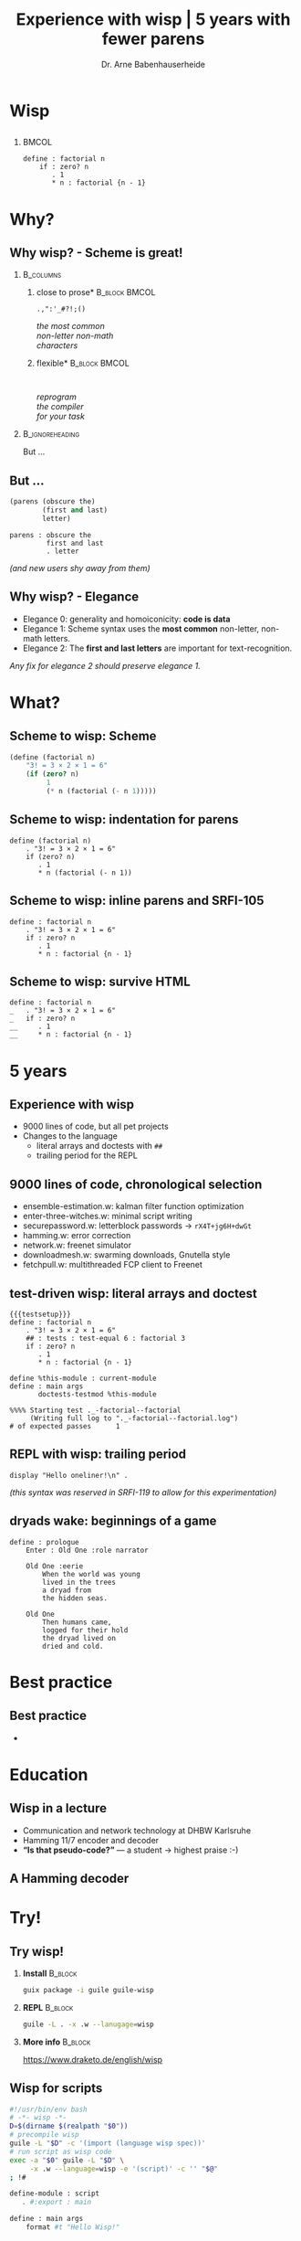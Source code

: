 #+title: Experience with wisp | 5 years with fewer parens
#+author: Dr. Arne Babenhauserheide @@latex:\texorpdfstring{}{}@@

#+options: toc:nil H:2 ^:nil todo:nil title:nil
#+PROPERTY: header-args :exports code

#+LANGUAGE: de
#+LaTeX_CLASS: beamer
#+LaTeX_CLASS_OPTIONS: [presentation]
# #+beamer_header: \setbeameroption{hide notes}
#+beamer_header: \setbeameroption{show notes}
# #+beamer_header: \setbeameroption{show only notes}
#+beamer_header: \setbeamertemplate{navigation symbols}{}

# Newline macro {{{NEWLINE}}}
#+MACRO: NEWLINE @@latex:\texorpdfstring{\\}{ | }@@ @@html:<br>@@ @@ascii:|@@

# add appendix
#+LaTeX_HEADER:\newcounter{framenumberwithoutappendix}
#+COLUMNS: %45ITEM %10BEAMER_env(Env) %10BEAMER_act(Act) %4BEAMER_col(Col) %8BEAMER_opt(Opt)
#+PROPERTY: BEAMER_col_ALL 0.1 0.2 0.3 0.4 0.5 0.6 0.7 0.8 0.9 0.0 :ETC
#+STARTUP: beamer
#+STARTUP: hidestars
#+SEQ_TODO: ❢ ☯ Σ | ☺ ✔ ✘
#+latex_header: \usetheme{Berlin}\usecolortheme{dove}
#+LaTeX: \definecolor{bg}{rgb}{0.98,0.98,0.98}

#+BEGIN_SRC elisp :exports results
(add-to-list 'org-latex-minted-langs '(wisp "scheme"))
(setq org-latex-minted-options '(("linenos" "false") ("frame" "lines") ("framesep" "6pt") ("fontsize" "\\footnotesize")))
nil
#+END_SRC

#+RESULTS:

* Wisp

** 


***                                                                   :BMCOL:
    :PROPERTIES:
    :BEAMER_col: 0.46
    :END:
 #+BEGIN_SRC wisp 
 define : factorial n
     if : zero? n
        . 1
        * n : factorial {n - 1}
 #+END_SRC

* Why?

** Why wisp? - Scheme is great!

*** :B_columns:
    :PROPERTIES:
    :BEAMER_env: columns
    :BEAMER_opt: t
    :END:

**** \centering *close to prose*                              :B_block:BMCOL:
     :PROPERTIES:
     :BEAMER_env: block
     :BEAMER_col: 0.3
     :END:

 #+latex: \centering

 =.,":'_#?!;()=

 /the most common/ \\
 /non-letter non-math/ \\
 /characters/


**** \centering *flexible*                                    :B_block:BMCOL:
     :PROPERTIES:
     :BEAMER_env: block
     :BEAMER_col: 0.3
     :END:

#+latex: \centering

: 

 /reprogram/ \\
 /the compiler/ \\
 /for your task/

*** :B_ignoreheading:
    :PROPERTIES:
    :BEAMER_env: ignoreheading
    :END:

#+latex: \vspace{2em}

But …

** But …

#+BEGIN_SRC scheme
  (parens (obscure the)
          (first and last)
          letter)
#+END_SRC

#+BEGIN_SRC wisp
  parens : obscure the
           first and last
           . letter
#+END_SRC

/(and new users shy away from them)/

** nonlocal state                                                  :noexport:

#+BEGIN_SRC scheme
  (blocks (of (parens)
    (are (invisible nonlocal
    state))))
#+END_SRC

/(you or your tooling must remember to close them)/

** Why wisp? - Elegance

- Elegance 0: generality and homoiconicity: *code is data*
- Elegance 1: Scheme syntax uses the *most common* \phantom{Elegance 1: }non-letter, non-math letters.
- Elegance 2: The *first and last letters* are important \phantom{Elegance 2: }for text-recognition.

#+latex: \vspace{1em}

/Any fix for elegance 2 should preserve elegance 1./

* What?
** Scheme to wisp: Scheme

#+BEGIN_SRC scheme
(define (factorial n)
    "3! = 3 × 2 × 1 = 6"
    (if (zero? n)
         1
         (* n (factorial (- n 1)))))
#+END_SRC

** Scheme to wisp: indentation for parens

#+BEGIN_SRC wisp
define (factorial n)
    . "3! = 3 × 2 × 1 = 6"
    if (zero? n)
       . 1
       * n (factorial (- n 1))
#+END_SRC

** Scheme to wisp: inline parens and SRFI-105

#+BEGIN_SRC wisp
define : factorial n
    . "3! = 3 × 2 × 1 = 6"
    if : zero? n
       . 1
       * n : factorial {n - 1}
#+END_SRC

** Scheme to wisp: survive HTML

#+BEGIN_SRC wisp 
define : factorial n
_   . "3! = 3 × 2 × 1 = 6"
_   if : zero? n
__     . 1
__     * n : factorial {n - 1}
#+END_SRC

* 5 years

** Experience with wisp

- 9000 lines of code, but all pet projects
- Changes to the language
  - literal arrays and doctests with =##=
  - trailing period for the REPL

** 9000 lines of code, chronological selection

- ensemble-estimation.w: kalman filter function optimization
- enter-three-witches.w: minimal script writing
- securepassword.w: letterblock passwords → =rX4T+jg6H+dwGt=
- hamming.w: error correction
- network.w: freenet simulator
- downloadmesh.w: swarming downloads, Gnutella style
- fetchpull.w: multithreaded FCP client to Freenet

** test-driven wisp: literal arrays and doctest

#+BEGIN_SRC wisp :exports none :noweb-ref testsetup
#!/usr/bin/env bash
exec guile -L . -L .. --language=wisp -x .w -e '(factorial)' -c ''
; !#
define-module : factorial
   . #:export : main
import : examples doctests
#+END_SRC

#+BEGIN_SRC wisp :noweb no-export :tangle factorial.w
{{{testsetup}}}
define : factorial n
    . "3! = 3 × 2 × 1 = 6"
    ## : tests : test-equal 6 : factorial 3
    if : zero? n
       . 1
       * n : factorial {n - 1}

define %this-module : current-module
define : main args
       doctests-testmod %this-module
#+END_SRC

#+latex: \scriptsize

#+BEGIN_EXAMPLE
%%%% Starting test ._-factorial--factorial  
     (Writing full log to "._-factorial--factorial.log")
# of expected passes      1
#+END_EXAMPLE

** REPL with wisp: trailing period

#+BEGIN_SRC wisp
display "Hello oneliner!\n" .
#+END_SRC

/(this syntax was reserved in SRFI-119 to allow for this experimentation)/

** dryads wake: beginnings of a game

#+BEGIN_SRC wisp
define : prologue
    Enter : Old One :role narrator
    
    Old One :eerie
        When the world was young
        lived in the trees
        a dryad from
        the hidden seas.
    
    Old One
        Then humans came,
        logged for their hold
        the dryad lived on
        dried and cold.
#+END_SRC

* Best practice
** Best practice

- 

** 

* Education
** Wisp in a lecture

- Communication and network technology at DHBW Karlsruhe
- Hamming 11/7 encoder and decoder
- *“Is that pseudo-code?”* — a student \phantom{*“Is that pseudo-code?” *}→ highest praise :-)

** ❢ A Hamming decoder



* Try!

** Try wisp!

*** *Install*                                                       :B_block:
    :PROPERTIES:
    :BEAMER_env: block
    :END:
#+BEGIN_SRC sh
guix package -i guile guile-wisp
#+END_SRC

*** *REPL*                                                          :B_block:
    :PROPERTIES:
    :BEAMER_env: block
    :END:
#+BEGIN_SRC sh
guile -L . -x .w --lanugage=wisp
#+END_SRC

*** *More info*                                                     :B_block:
    :PROPERTIES:
    :BEAMER_env: block
    :END:

https://www.draketo.de/english/wisp

** Wisp for scripts

#+BEGIN_SRC sh :tangle script.w
#!/usr/bin/env bash
# -*- wisp -*-
D=$(dirname $(realpath "$0"))
# precompile wisp
guile -L "$D" -c '(import (language wisp spec))'
# run script as wisp code
exec -a "$0" guile -L "$D" \
     -x .w --language=wisp -e '(script)' -c '' "$@"
; !#

define-module : script
   . #:export : main

define : main args
    format #t "Hello Wisp!"
#+END_SRC

** Wisp resources

- Website: https://www.draketo.de/english/wisp
- Tutorial: https://www.draketo.de/proj/with-guise-and-guile/wisp-tutorial.html
- Examples: https://bitbucket.org/ArneBab/wisp/src/tip/examples
- guile-freenet: https://notabug.org/arnebab/guile-freenet
- dryads wake: https://bitbucket.org/ArneBab/dryads-wake

** ☺ Thank you for listening!

#+latex: \centering \(\ddot \smile\)

* Anhang                                                    :B_ignoreheading:
  :PROPERTIES:
  :BEAMER_env: ignoreheading
  :BEAMER_opt: allowframebreaks
  :END:

\appendix
** Verweise
  :PROPERTIES:
  :BEAMER_opt: allowframebreaks,label=
  :END:

\bibliographystyle{apalike}
\bibliography{ref}

*** Bilder                                                  :B_ignoreheading:
    :PROPERTIES:
    :BEAMER_env: ignoreheading
    :END:

#+latex: \tiny Bilder: \citet{}



#+latex_header: \usepackage{hyperref}
#+LATEX_HEADER: \usepackage{xcolor}
#+LATEX_HEADER: \usepackage[ngerman]{babel}

#+LATEX_HEADER: \setlength{\parindent}{0cm}
#+LATEX_HEADER: \setlength{\parskip}{0.5em}

# unicode input
#+LATEX_HEADER: \usepackage{uniinput}
#+LATEX_HEADER: \DeclareUnicodeCharacter{B7}{\ensuremath{\cdot}}

#+LATEX_HEADER: \usepackage{natbib}
#+LATEX_HEADER: \usepackage{morefloats}
#+LATEX_HEADER: \hypersetup{
#+LATEX_HEADER:     colorlinks,
#+LATEX_HEADER:     linkcolor={red!50!black},
#+LATEX_HEADER:     citecolor={blue!30!black},
#+LATEX_HEADER:     urlcolor={blue!50!black}
#+LATEX_HEADER: }
#+LATEX_HEADER: \usepackage{lmodern}
#+LATEX_HEADER: \usepackage[protrusion=true,expansion=true]{microtype}
#+LATEX_HEADER: \usepackage{pdfpages}


# Local Variables:
# org-confirm-babel-evaluate: nil
# org-export-allow-bind-keywords: t
# org-babel-noweb-wrap-start: "{{{"
# org-babel-noweb-wrap-end: "}}}"
# End:



* Footnotes



# Local Variables:
# org-latex-minted-options: (("linenos" "false") ("frame" "lines") ("framesep" "6pt") ("fontsize" "\\footnotesize") ("frozencache"))
# End:
